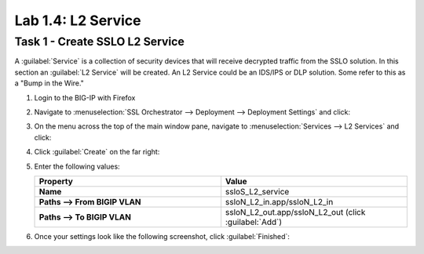 Lab 1.4: L2 Service
-------------------

Task 1 - Create SSLO L2 Service
~~~~~~~~~~~~~~~~~~~~~~~~~~~~~~~

A :guilabel:`Service` is a collection of security devices that will
receive decrypted traffic from the SSLO solution. In this section an
:guilabel:`L2 Service` will be created. An L2 Service could be an
IDS/IPS or DLP solution. Some refer to this as a "Bump in the Wire."

1. Login to the BIG-IP with Firefox

2. Navigate to :menuselection:`SSL Orchestrator --> Deployment --> Deployment Settings` and
   click:

   |image4|

3. On the menu across the top of the main window pane, navigate to :menuselection:`Services --> L2 Services` and click:

   |image15|

4. Click :guilabel:`Create` on the far right:

   |image16|

5. Enter the following values:

   .. list-table::
      :widths: 50 50
      :header-rows: 1
      :stub-columns: 1


      * - **Property**
        - **Value**
      * - Name
        - ssloS_L2_service
      * - Paths --> From BIGIP VLAN
        - ssloN_L2_in.app/ssloN_L2_in
      * - Paths --> To BIGIP VLAN
        - ssloN_L2_out.app/ssloN_L2_out (click :guilabel:`Add`)

6. Once your settings look like the following screenshot, click :guilabel:`Finished`:

   |image17|

.. |image4| image:: /_static/image4.png
.. |image15| image:: /_static/image15.png
   :width: 5.27778in
   :height: 1.76681in
.. |image16| image:: /_static/image16.png
   :width: 4.66042in
   :height: 1.00926in
.. |image17| image:: /_static/image17.png
   :width: 4.63168in
   :height: 5.13889in


